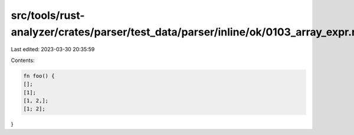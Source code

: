 src/tools/rust-analyzer/crates/parser/test_data/parser/inline/ok/0103_array_expr.rs
===================================================================================

Last edited: 2023-03-30 20:35:59

Contents:

.. code-block:: rs

    fn foo() {
    [];
    [1];
    [1, 2,];
    [1; 2];
}


